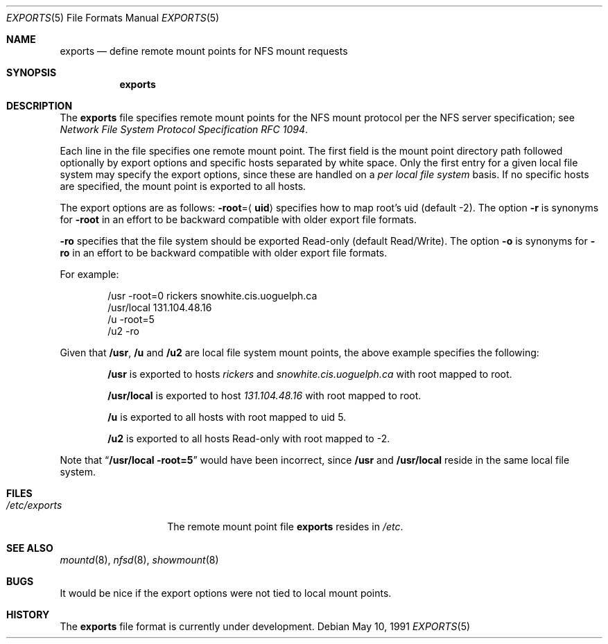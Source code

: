 .\" Copyright (c) 1989, 1991 The Regents of the University of California.
.\" All rights reserved.
.\"
.\" Redistribution and use in source and binary forms, with or without
.\" modification, are permitted provided that the following conditions
.\" are met:
.\" 1. Redistributions of source code must retain the above copyright
.\"    notice, this list of conditions and the following disclaimer.
.\" 2. Redistributions in binary form must reproduce the above copyright
.\"    notice, this list of conditions and the following disclaimer in the
.\"    documentation and/or other materials provided with the distribution.
.\" 3. All advertising materials mentioning features or use of this software
.\"    must display the following acknowledgement:
.\"	This product includes software developed by the University of
.\"	California, Berkeley and its contributors.
.\" 4. Neither the name of the University nor the names of its contributors
.\"    may be used to endorse or promote products derived from this software
.\"    without specific prior written permission.
.\"
.\" THIS SOFTWARE IS PROVIDED BY THE REGENTS AND CONTRIBUTORS ``AS IS'' AND
.\" ANY EXPRESS OR IMPLIED WARRANTIES, INCLUDING, BUT NOT LIMITED TO, THE
.\" IMPLIED WARRANTIES OF MERCHANTABILITY AND FITNESS FOR A PARTICULAR PURPOSE
.\" ARE DISCLAIMED.  IN NO EVENT SHALL THE REGENTS OR CONTRIBUTORS BE LIABLE
.\" FOR ANY DIRECT, INDIRECT, INCIDENTAL, SPECIAL, EXEMPLARY, OR CONSEQUENTIAL
.\" DAMAGES (INCLUDING, BUT NOT LIMITED TO, PROCUREMENT OF SUBSTITUTE GOODS
.\" OR SERVICES; LOSS OF USE, DATA, OR PROFITS; OR BUSINESS INTERRUPTION)
.\" HOWEVER CAUSED AND ON ANY THEORY OF LIABILITY, WHETHER IN CONTRACT, STRICT
.\" LIABILITY, OR TORT (INCLUDING NEGLIGENCE OR OTHERWISE) ARISING IN ANY WAY
.\" OUT OF THE USE OF THIS SOFTWARE, EVEN IF ADVISED OF THE POSSIBILITY OF
.\" SUCH DAMAGE.
.\"
.\"     @(#)exports.5	5.2 (Berkeley) 5/10/91
.\"
.\"	$Header: /usr/tmp/cvs2git/cvsroot-netbsd/src/sbin/mountd/Attic/exports.5,v 1.3 1993/03/23 00:29:05 cgd Exp $
.\"
.Dd May 10, 1991
.Dt EXPORTS 5
.Os
.Sh NAME
.Nm exports
.Nd define remote mount points for
.Tn NFS
mount requests
.Sh SYNOPSIS
.Nm exports
.Sh DESCRIPTION
The
.Nm exports
file
specifies remote mount points for the
.Tn NFS
mount protocol per the
.Tn NFS
server specification; see
.%T "Network File System Protocol Specification \\*(tNRFC\\*(sP 1094" .
.Pp
Each line in the file specifies one remote mount point.
The first field is the mount point directory path followed
optionally by export options and specific hosts separated by white space.
Only the first entry for a given local file system may specify the export
options, since these are handled on a
.Em per local file system
basis.
If no specific hosts are specified,
the mount point is exported to all hosts.
.Pp
The export options are as follows:
.Sm off
.Fl root No = Aq Sy uid
.Sm on
specifies how to map root's uid (default -2).
The option
.Fl r
is synonyms for
.Fl root
in an effort to be backward compatible with older export file formats.
.Pp
.Fl ro
specifies that the file system should be exported Read-only
(default Read/Write).
The option
.Fl o
is synonyms for
.Fl ro
in an effort to be backward compatible with older export file formats.
.Pp
For example:
.Bd -literal -offset indent
/usr -root=0 rickers snowhite.cis.uoguelph.ca
/usr/local 131.104.48.16
/u -root=5
/u2 -ro
.Ed
.Pp
Given that
.Sy /usr ,
.Sy /u
and
.Sy /u2
are
local file system mount points, the above example specifies the following:
.Bd -filled -offset indent
.Sy /usr
is exported to hosts
.Em rickers
and
.Em snowhite.cis.uoguelph.ca
with
root mapped to root.
.Pp
.Sy /usr/local
is exported to host
.Em 131.104.48.16
with root mapped to root.
.Pp
.Sy /u
is exported to all hosts with root mapped to uid 5.
.Pp
.Sy /u2
is exported to all hosts Read-only with root mapped to -2.
.Ed
.Pp
Note that
.Dq Li "/usr/local -root=5"
would have been incorrect,
since
.Sy /usr
and
.Sy /usr/local
reside in the same local file system.
.Sh FILES
.Bl -tag -width /etc/exports -compact
.It Pa /etc/exports
The remote mount point file
.Nm exports
resides in
.Pa /etc .
.El
.Sh SEE ALSO
.Xr mountd 8 ,
.Xr nfsd 8 ,
.Xr showmount 8
.Sh BUGS
It would be nice if the export options were not tied to local mount points.
.Sh HISTORY
The
.Nm
file format is
.Ud .
